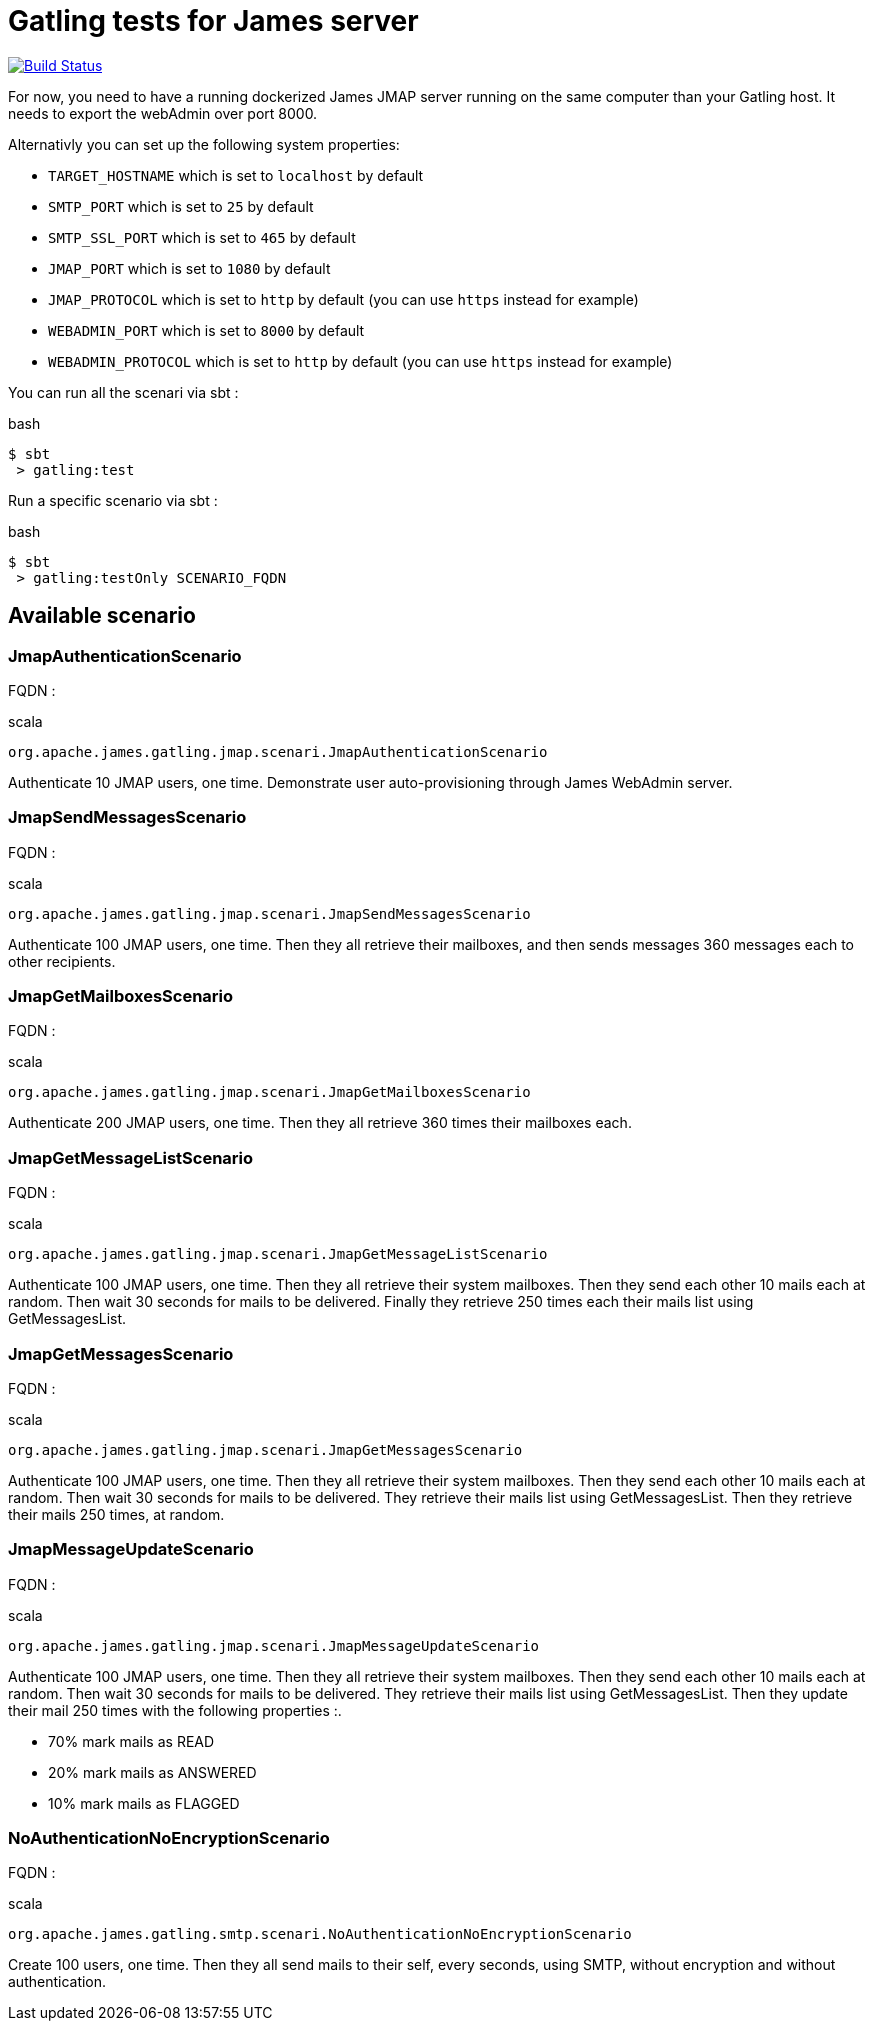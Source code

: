 = Gatling tests for James server

image:https://travis-ci.org/linagora/james-gatling.svg?branch=master["Build Status", link="https://travis-ci.org/linagora/james-gatling"]

For now, you need to have a running dockerized James JMAP server running on the same computer than your Gatling host. It needs to export the webAdmin over port 8000.

Alternativly you can set up the following system properties:

 * `TARGET_HOSTNAME` which is set to `localhost` by default
 * `SMTP_PORT` which is set to `25` by default
 * `SMTP_SSL_PORT` which is set to `465` by default
 * `JMAP_PORT` which is set to `1080` by default
 * `JMAP_PROTOCOL` which is set to `http` by default (you can use `https` instead for example)
 * `WEBADMIN_PORT` which is set to `8000` by default
 * `WEBADMIN_PROTOCOL` which is set to `http` by default (you can use `https` instead for example)

You can run all the scenari via sbt :

.bash
----
$ sbt
 > gatling:test
----

Run a specific scenario via sbt :

.bash
----
$ sbt
 > gatling:testOnly SCENARIO_FQDN
----

== Available scenario

=== JmapAuthenticationScenario

FQDN :

.scala
----
org.apache.james.gatling.jmap.scenari.JmapAuthenticationScenario
----

Authenticate 10 JMAP users, one time. Demonstrate user auto-provisioning through James WebAdmin server.

=== JmapSendMessagesScenario

FQDN :

.scala
----
org.apache.james.gatling.jmap.scenari.JmapSendMessagesScenario
----

Authenticate 100 JMAP users, one time. Then they all retrieve their mailboxes, and then sends messages 360 messages each to other recipients.

=== JmapGetMailboxesScenario

FQDN :

.scala
----
org.apache.james.gatling.jmap.scenari.JmapGetMailboxesScenario
----

Authenticate 200 JMAP users, one time. Then they all retrieve 360 times their mailboxes each.

=== JmapGetMessageListScenario

FQDN :

.scala
----
org.apache.james.gatling.jmap.scenari.JmapGetMessageListScenario
----

Authenticate 100 JMAP users, one time. Then they all retrieve their system mailboxes. Then they send each other 10 mails each at random. Then wait 30 seconds for mails to be delivered. Finally they retrieve 250 times each their mails list using GetMessagesList.

=== JmapGetMessagesScenario

FQDN :

.scala
----
org.apache.james.gatling.jmap.scenari.JmapGetMessagesScenario
----

Authenticate 100 JMAP users, one time. Then they all retrieve their system mailboxes. Then they send each other 10 mails each at random. Then wait 30 seconds for mails to be delivered. They retrieve their mails list using GetMessagesList. Then they retrieve their mails 250 times, at random.

=== JmapMessageUpdateScenario

FQDN :

.scala
----
org.apache.james.gatling.jmap.scenari.JmapMessageUpdateScenario
----

Authenticate 100 JMAP users, one time. Then they all retrieve their system mailboxes. Then they send each other 10 mails each at random. Then wait 30 seconds for mails to be delivered. They retrieve their mails list using GetMessagesList. Then they update their mail 250 times with the following properties :.

 - 70% mark mails as READ
 - 20% mark mails as ANSWERED
 - 10% mark mails as FLAGGED

=== NoAuthenticationNoEncryptionScenario

FQDN :

.scala
----
org.apache.james.gatling.smtp.scenari.NoAuthenticationNoEncryptionScenario
----

Create 100 users, one time. Then they all send mails to their self, every seconds, using SMTP, without encryption and without authentication.
